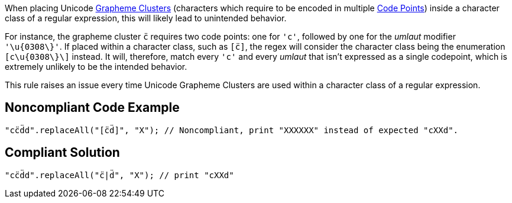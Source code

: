 When placing Unicode https://unicode.org/glossary/#grapheme_cluster[Grapheme Clusters] (characters which require to be encoded in multiple https://unicode.org/glossary/#code_point[Code Points]) inside a character class of a regular expression, this will likely lead to unintended behavior.


For instance, the grapheme cluster ``++c̈++`` requires two code points: one for ``++'c'++``, followed by one for the _umlaut_ modifier ``++'\u{0308\}'++``. If placed within a character class, such as ``++[c̈]++``, the regex will consider the character class being the enumeration ``++[c\u{0308\}\]++`` instead. It will, therefore, match every ``++'c'++`` and every _umlaut_ that isn't expressed as a single codepoint, which is extremely unlikely to be the intended behavior.


This rule raises an issue every time Unicode Grapheme Clusters are used within a character class of a regular expression.


== Noncompliant Code Example

----
"cc̈d̈d".replaceAll("[c̈d̈]", "X"); // Noncompliant, print "XXXXXX" instead of expected "cXXd".
----


== Compliant Solution

----
"cc̈d̈d".replaceAll("c̈|d̈", "X"); // print "cXXd"
----

